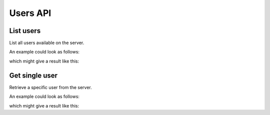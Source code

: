 Users API
=========

.. _api-users-list:

List users
-------------

List all users available on the server.

.. literalinclude :: generated/users/users-GET-desc.txt

An example could look as follows:


.. literalinclude :: generated/users/users-GET-curl.sh
   :language: bash

which might give a result like this:

.. literalinclude :: generated/users/users-GET-response.json
   :language: json


.. _api-users-get:

Get single user
----------------

Retrieve a specific user from the server.

.. literalinclude :: generated/users/users_id-GET-desc.txt

.. csv-table::
   :header-rows: 1
   :file: generated/users/users_id-GET-attributes.csv
   :delim: |

An example could look as follows:

.. literalinclude :: generated/users/users_id-GET-curl.sh
   :language: bash

which might give a result like this:

.. literalinclude :: generated/users/users_id-GET-response.json
   :language: json
